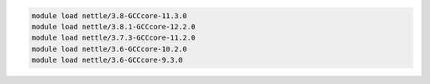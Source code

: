 .. code-block:: console

    module load nettle/3.8-GCCcore-11.3.0
    module load nettle/3.8.1-GCCcore-12.2.0
    module load nettle/3.7.3-GCCcore-11.2.0
    module load nettle/3.6-GCCcore-10.2.0
    module load nettle/3.6-GCCcore-9.3.0
